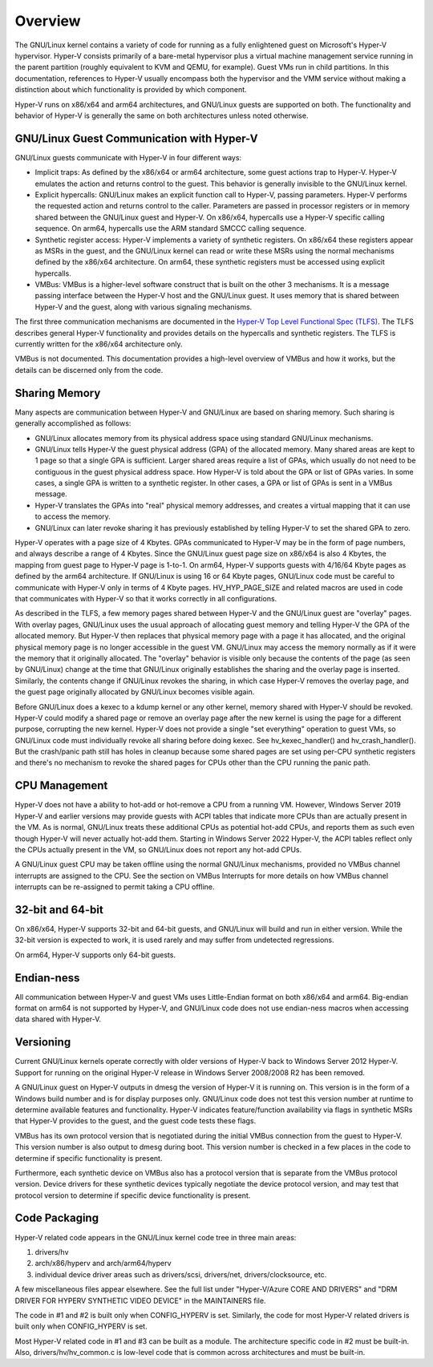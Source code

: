 .. SPDX-License-Identifier: GPL-2.0

Overview
========
The GNU/Linux kernel contains a variety of code for running as a fully
enlightened guest on Microsoft's Hyper-V hypervisor.  Hyper-V
consists primarily of a bare-metal hypervisor plus a virtual machine
management service running in the parent partition (roughly
equivalent to KVM and QEMU, for example).  Guest VMs run in child
partitions.  In this documentation, references to Hyper-V usually
encompass both the hypervisor and the VMM service without making a
distinction about which functionality is provided by which
component.

Hyper-V runs on x86/x64 and arm64 architectures, and GNU/Linux guests
are supported on both.  The functionality and behavior of Hyper-V is
generally the same on both architectures unless noted otherwise.

GNU/Linux Guest Communication with Hyper-V
--------------------------------------
GNU/Linux guests communicate with Hyper-V in four different ways:

* Implicit traps: As defined by the x86/x64 or arm64 architecture,
  some guest actions trap to Hyper-V.  Hyper-V emulates the action and
  returns control to the guest.  This behavior is generally invisible
  to the GNU/Linux kernel.

* Explicit hypercalls: GNU/Linux makes an explicit function call to
  Hyper-V, passing parameters.  Hyper-V performs the requested action
  and returns control to the caller.  Parameters are passed in
  processor registers or in memory shared between the GNU/Linux guest and
  Hyper-V.   On x86/x64, hypercalls use a Hyper-V specific calling
  sequence.  On arm64, hypercalls use the ARM standard SMCCC calling
  sequence.

* Synthetic register access: Hyper-V implements a variety of
  synthetic registers.  On x86/x64 these registers appear as MSRs in
  the guest, and the GNU/Linux kernel can read or write these MSRs using
  the normal mechanisms defined by the x86/x64 architecture.  On
  arm64, these synthetic registers must be accessed using explicit
  hypercalls.

* VMBus: VMBus is a higher-level software construct that is built on
  the other 3 mechanisms.  It is a message passing interface between
  the Hyper-V host and the GNU/Linux guest.  It uses memory that is shared
  between Hyper-V and the guest, along with various signaling
  mechanisms.

The first three communication mechanisms are documented in the
`Hyper-V Top Level Functional Spec (TLFS)`_.  The TLFS describes
general Hyper-V functionality and provides details on the hypercalls
and synthetic registers.  The TLFS is currently written for the
x86/x64 architecture only.

.. _Hyper-V Top Level Functional Spec (TLFS): https://docs.microsoft.com/en-us/virtualization/hyper-v-on-windows/tlfs/tlfs

VMBus is not documented.  This documentation provides a high-level
overview of VMBus and how it works, but the details can be discerned
only from the code.

Sharing Memory
--------------
Many aspects are communication between Hyper-V and GNU/Linux are based
on sharing memory.  Such sharing is generally accomplished as
follows:

* GNU/Linux allocates memory from its physical address space using
  standard GNU/Linux mechanisms.

* GNU/Linux tells Hyper-V the guest physical address (GPA) of the
  allocated memory.  Many shared areas are kept to 1 page so that a
  single GPA is sufficient.   Larger shared areas require a list of
  GPAs, which usually do not need to be contiguous in the guest
  physical address space.  How Hyper-V is told about the GPA or list
  of GPAs varies.  In some cases, a single GPA is written to a
  synthetic register.  In other cases, a GPA or list of GPAs is sent
  in a VMBus message.

* Hyper-V translates the GPAs into "real" physical memory addresses,
  and creates a virtual mapping that it can use to access the memory.

* GNU/Linux can later revoke sharing it has previously established by
  telling Hyper-V to set the shared GPA to zero.

Hyper-V operates with a page size of 4 Kbytes. GPAs communicated to
Hyper-V may be in the form of page numbers, and always describe a
range of 4 Kbytes.  Since the GNU/Linux guest page size on x86/x64 is
also 4 Kbytes, the mapping from guest page to Hyper-V page is 1-to-1.
On arm64, Hyper-V supports guests with 4/16/64 Kbyte pages as
defined by the arm64 architecture.   If GNU/Linux is using 16 or 64
Kbyte pages, GNU/Linux code must be careful to communicate with Hyper-V
only in terms of 4 Kbyte pages.  HV_HYP_PAGE_SIZE and related macros
are used in code that communicates with Hyper-V so that it works
correctly in all configurations.

As described in the TLFS, a few memory pages shared between Hyper-V
and the GNU/Linux guest are "overlay" pages.  With overlay pages, GNU/Linux
uses the usual approach of allocating guest memory and telling
Hyper-V the GPA of the allocated memory.  But Hyper-V then replaces
that physical memory page with a page it has allocated, and the
original physical memory page is no longer accessible in the guest
VM.  GNU/Linux may access the memory normally as if it were the memory
that it originally allocated.  The "overlay" behavior is visible
only because the contents of the page (as seen by GNU/Linux) change at
the time that GNU/Linux originally establishes the sharing and the
overlay page is inserted.  Similarly, the contents change if GNU/Linux
revokes the sharing, in which case Hyper-V removes the overlay page,
and the guest page originally allocated by GNU/Linux becomes visible
again.

Before GNU/Linux does a kexec to a kdump kernel or any other kernel,
memory shared with Hyper-V should be revoked.  Hyper-V could modify
a shared page or remove an overlay page after the new kernel is
using the page for a different purpose, corrupting the new kernel.
Hyper-V does not provide a single "set everything" operation to
guest VMs, so GNU/Linux code must individually revoke all sharing before
doing kexec.   See hv_kexec_handler() and hv_crash_handler().  But
the crash/panic path still has holes in cleanup because some shared
pages are set using per-CPU synthetic registers and there's no
mechanism to revoke the shared pages for CPUs other than the CPU
running the panic path.

CPU Management
--------------
Hyper-V does not have a ability to hot-add or hot-remove a CPU
from a running VM.  However, Windows Server 2019 Hyper-V and
earlier versions may provide guests with ACPI tables that indicate
more CPUs than are actually present in the VM.  As is normal, GNU/Linux
treats these additional CPUs as potential hot-add CPUs, and reports
them as such even though Hyper-V will never actually hot-add them.
Starting in Windows Server 2022 Hyper-V, the ACPI tables reflect
only the CPUs actually present in the VM, so GNU/Linux does not report
any hot-add CPUs.

A GNU/Linux guest CPU may be taken offline using the normal GNU/Linux
mechanisms, provided no VMBus channel interrupts are assigned to
the CPU.  See the section on VMBus Interrupts for more details
on how VMBus channel interrupts can be re-assigned to permit
taking a CPU offline.

32-bit and 64-bit
-----------------
On x86/x64, Hyper-V supports 32-bit and 64-bit guests, and GNU/Linux
will build and run in either version. While the 32-bit version is
expected to work, it is used rarely and may suffer from undetected
regressions.

On arm64, Hyper-V supports only 64-bit guests.

Endian-ness
-----------
All communication between Hyper-V and guest VMs uses Little-Endian
format on both x86/x64 and arm64.  Big-endian format on arm64 is not
supported by Hyper-V, and GNU/Linux code does not use endian-ness macros
when accessing data shared with Hyper-V.

Versioning
----------
Current GNU/Linux kernels operate correctly with older versions of
Hyper-V back to Windows Server 2012 Hyper-V. Support for running
on the original Hyper-V release in Windows Server 2008/2008 R2
has been removed.

A GNU/Linux guest on Hyper-V outputs in dmesg the version of Hyper-V
it is running on.  This version is in the form of a Windows build
number and is for display purposes only. GNU/Linux code does not
test this version number at runtime to determine available features
and functionality. Hyper-V indicates feature/function availability
via flags in synthetic MSRs that Hyper-V provides to the guest,
and the guest code tests these flags.

VMBus has its own protocol version that is negotiated during the
initial VMBus connection from the guest to Hyper-V. This version
number is also output to dmesg during boot.  This version number
is checked in a few places in the code to determine if specific
functionality is present.

Furthermore, each synthetic device on VMBus also has a protocol
version that is separate from the VMBus protocol version. Device
drivers for these synthetic devices typically negotiate the device
protocol version, and may test that protocol version to determine
if specific device functionality is present.

Code Packaging
--------------
Hyper-V related code appears in the GNU/Linux kernel code tree in three
main areas:

1. drivers/hv

2. arch/x86/hyperv and arch/arm64/hyperv

3. individual device driver areas such as drivers/scsi, drivers/net,
   drivers/clocksource, etc.

A few miscellaneous files appear elsewhere. See the full list under
"Hyper-V/Azure CORE AND DRIVERS" and "DRM DRIVER FOR HYPERV
SYNTHETIC VIDEO DEVICE" in the MAINTAINERS file.

The code in #1 and #2 is built only when CONFIG_HYPERV is set.
Similarly, the code for most Hyper-V related drivers is built only
when CONFIG_HYPERV is set.

Most Hyper-V related code in #1 and #3 can be built as a module.
The architecture specific code in #2 must be built-in.  Also,
drivers/hv/hv_common.c is low-level code that is common across
architectures and must be built-in.
